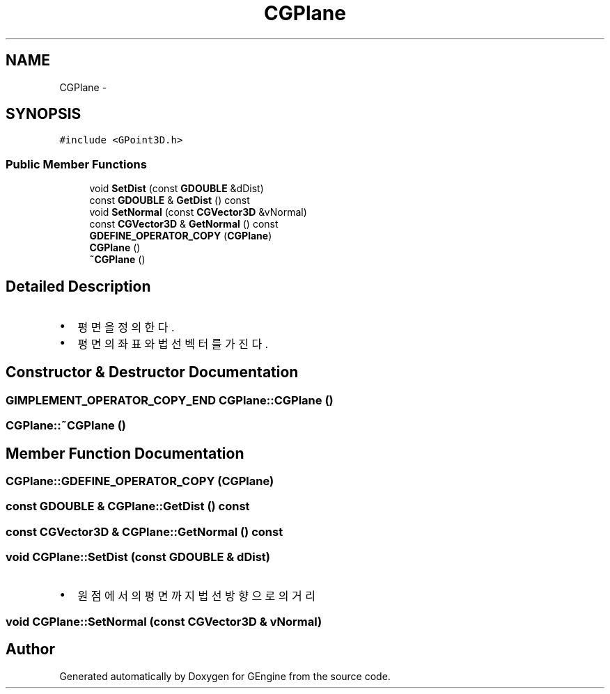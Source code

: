 .TH "CGPlane" 3 "Sat Dec 26 2015" "Version v0.1" "GEngine" \" -*- nroff -*-
.ad l
.nh
.SH NAME
CGPlane \- 
.SH SYNOPSIS
.br
.PP
.PP
\fC#include <GPoint3D\&.h>\fP
.SS "Public Member Functions"

.in +1c
.ti -1c
.RI "void \fBSetDist\fP (const \fBGDOUBLE\fP &dDist)"
.br
.ti -1c
.RI "const \fBGDOUBLE\fP & \fBGetDist\fP () const "
.br
.ti -1c
.RI "void \fBSetNormal\fP (const \fBCGVector3D\fP &vNormal)"
.br
.ti -1c
.RI "const \fBCGVector3D\fP & \fBGetNormal\fP () const "
.br
.ti -1c
.RI "\fBGDEFINE_OPERATOR_COPY\fP (\fBCGPlane\fP)"
.br
.ti -1c
.RI "\fBCGPlane\fP ()"
.br
.ti -1c
.RI "\fB~CGPlane\fP ()"
.br
.in -1c
.SH "Detailed Description"
.PP 

.IP "\(bu" 2
평면을 정의한다\&.
.IP "\(bu" 2
평면의 좌표와 법선벡터를 가진다\&. 
.PP

.SH "Constructor & Destructor Documentation"
.PP 
.SS "\fBGIMPLEMENT_OPERATOR_COPY_END\fP CGPlane::CGPlane ()"

.SS "CGPlane::~CGPlane ()"

.SH "Member Function Documentation"
.PP 
.SS "CGPlane::GDEFINE_OPERATOR_COPY (\fBCGPlane\fP)"

.SS "const \fBGDOUBLE\fP & CGPlane::GetDist () const"

.SS "const \fBCGVector3D\fP & CGPlane::GetNormal () const"

.SS "void CGPlane::SetDist (const \fBGDOUBLE\fP & dDist)"

.IP "\(bu" 2
원점에서의 평면까지 법선방향으로의 거리 
.PP

.SS "void CGPlane::SetNormal (const \fBCGVector3D\fP & vNormal)"


.SH "Author"
.PP 
Generated automatically by Doxygen for GEngine from the source code\&.
